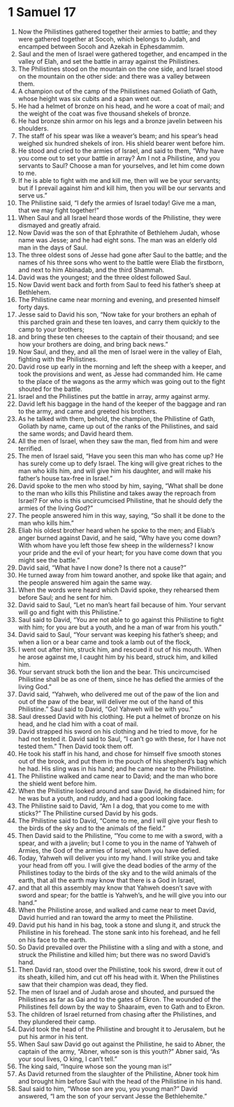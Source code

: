 ﻿
* 1 Samuel 17
1. Now the Philistines gathered together their armies to battle; and they were gathered together at Socoh, which belongs to Judah, and encamped between Socoh and Azekah in Ephesdammim. 
2. Saul and the men of Israel were gathered together, and encamped in the valley of Elah, and set the battle in array against the Philistines. 
3. The Philistines stood on the mountain on the one side, and Israel stood on the mountain on the other side: and there was a valley between them. 
4. A champion out of the camp of the Philistines named Goliath of Gath, whose height was six cubits and a span went out. 
5. He had a helmet of bronze on his head, and he wore a coat of mail; and the weight of the coat was five thousand shekels of bronze. 
6. He had bronze shin armor on his legs and a bronze javelin between his shoulders. 
7. The staff of his spear was like a weaver’s beam; and his spear’s head weighed six hundred shekels of iron. His shield bearer went before him. 
8. He stood and cried to the armies of Israel, and said to them, “Why have you come out to set your battle in array? Am I not a Philistine, and you servants to Saul? Choose a man for yourselves, and let him come down to me. 
9. If he is able to fight with me and kill me, then will we be your servants; but if I prevail against him and kill him, then you will be our servants and serve us.” 
10. The Philistine said, “I defy the armies of Israel today! Give me a man, that we may fight together!” 
11. When Saul and all Israel heard those words of the Philistine, they were dismayed and greatly afraid. 
12. Now David was the son of that Ephrathite of Bethlehem Judah, whose name was Jesse; and he had eight sons. The man was an elderly old man in the days of Saul. 
13. The three oldest sons of Jesse had gone after Saul to the battle; and the names of his three sons who went to the battle were Eliab the firstborn, and next to him Abinadab, and the third Shammah. 
14. David was the youngest; and the three oldest followed Saul. 
15. Now David went back and forth from Saul to feed his father’s sheep at Bethlehem. 
16. The Philistine came near morning and evening, and presented himself forty days. 
17. Jesse said to David his son, “Now take for your brothers an ephah of this parched grain and these ten loaves, and carry them quickly to the camp to your brothers; 
18. and bring these ten cheeses to the captain of their thousand; and see how your brothers are doing, and bring back news.” 
19. Now Saul, and they, and all the men of Israel were in the valley of Elah, fighting with the Philistines. 
20. David rose up early in the morning and left the sheep with a keeper, and took the provisions and went, as Jesse had commanded him. He came to the place of the wagons as the army which was going out to the fight shouted for the battle. 
21. Israel and the Philistines put the battle in array, army against army. 
22. David left his baggage in the hand of the keeper of the baggage and ran to the army, and came and greeted his brothers. 
23. As he talked with them, behold, the champion, the Philistine of Gath, Goliath by name, came up out of the ranks of the Philistines, and said the same words; and David heard them. 
24. All the men of Israel, when they saw the man, fled from him and were terrified. 
25. The men of Israel said, “Have you seen this man who has come up? He has surely come up to defy Israel. The king will give great riches to the man who kills him, and will give him his daughter, and will make his father’s house tax-free in Israel.” 
26. David spoke to the men who stood by him, saying, “What shall be done to the man who kills this Philistine and takes away the reproach from Israel? For who is this uncircumcised Philistine, that he should defy the armies of the living God?” 
27. The people answered him in this way, saying, “So shall it be done to the man who kills him.” 
28. Eliab his oldest brother heard when he spoke to the men; and Eliab’s anger burned against David, and he said, “Why have you come down? With whom have you left those few sheep in the wilderness? I know your pride and the evil of your heart; for you have come down that you might see the battle.” 
29. David said, “What have I now done? Is there not a cause?” 
30. He turned away from him toward another, and spoke like that again; and the people answered him again the same way. 
31. When the words were heard which David spoke, they rehearsed them before Saul; and he sent for him. 
32. David said to Saul, “Let no man’s heart fail because of him. Your servant will go and fight with this Philistine.” 
33. Saul said to David, “You are not able to go against this Philistine to fight with him; for you are but a youth, and he a man of war from his youth.” 
34. David said to Saul, “Your servant was keeping his father’s sheep; and when a lion or a bear came and took a lamb out of the flock, 
35. I went out after him, struck him, and rescued it out of his mouth. When he arose against me, I caught him by his beard, struck him, and killed him. 
36. Your servant struck both the lion and the bear. This uncircumcised Philistine shall be as one of them, since he has defied the armies of the living God.” 
37. David said, “Yahweh, who delivered me out of the paw of the lion and out of the paw of the bear, will deliver me out of the hand of this Philistine.” Saul said to David, “Go! Yahweh will be with you.” 
38. Saul dressed David with his clothing. He put a helmet of bronze on his head, and he clad him with a coat of mail. 
39. David strapped his sword on his clothing and he tried to move, for he had not tested it. David said to Saul, “I can’t go with these, for I have not tested them.” Then David took them off. 
40. He took his staff in his hand, and chose for himself five smooth stones out of the brook, and put them in the pouch of his shepherd’s bag which he had. His sling was in his hand; and he came near to the Philistine. 
41. The Philistine walked and came near to David; and the man who bore the shield went before him. 
42. When the Philistine looked around and saw David, he disdained him; for he was but a youth, and ruddy, and had a good looking face. 
43. The Philistine said to David, “Am I a dog, that you come to me with sticks?” The Philistine cursed David by his gods. 
44. The Philistine said to David, “Come to me, and I will give your flesh to the birds of the sky and to the animals of the field.” 
45. Then David said to the Philistine, “You come to me with a sword, with a spear, and with a javelin; but I come to you in the name of Yahweh of Armies, the God of the armies of Israel, whom you have defied. 
46. Today, Yahweh will deliver you into my hand. I will strike you and take your head from off you. I will give the dead bodies of the army of the Philistines today to the birds of the sky and to the wild animals of the earth, that all the earth may know that there is a God in Israel, 
47. and that all this assembly may know that Yahweh doesn’t save with sword and spear; for the battle is Yahweh’s, and he will give you into our hand.” 
48. When the Philistine arose, and walked and came near to meet David, David hurried and ran toward the army to meet the Philistine. 
49. David put his hand in his bag, took a stone and slung it, and struck the Philistine in his forehead. The stone sank into his forehead, and he fell on his face to the earth. 
50. So David prevailed over the Philistine with a sling and with a stone, and struck the Philistine and killed him; but there was no sword David’s hand. 
51. Then David ran, stood over the Philistine, took his sword, drew it out of its sheath, killed him, and cut off his head with it. When the Philistines saw that their champion was dead, they fled. 
52. The men of Israel and of Judah arose and shouted, and pursued the Philistines as far as Gai and to the gates of Ekron. The wounded of the Philistines fell down by the way to Shaaraim, even to Gath and to Ekron. 
53. The children of Israel returned from chasing after the Philistines, and they plundered their camp. 
54. David took the head of the Philistine and brought it to Jerusalem, but he put his armor in his tent. 
55. When Saul saw David go out against the Philistine, he said to Abner, the captain of the army, “Abner, whose son is this youth?” Abner said, “As your soul lives, O king, I can’t tell.” 
56. The king said, “Inquire whose son the young man is!” 
57. As David returned from the slaughter of the Philistine, Abner took him and brought him before Saul with the head of the Philistine in his hand. 
58. Saul said to him, “Whose son are you, you young man?” David answered, “I am the son of your servant Jesse the Bethlehemite.” 
